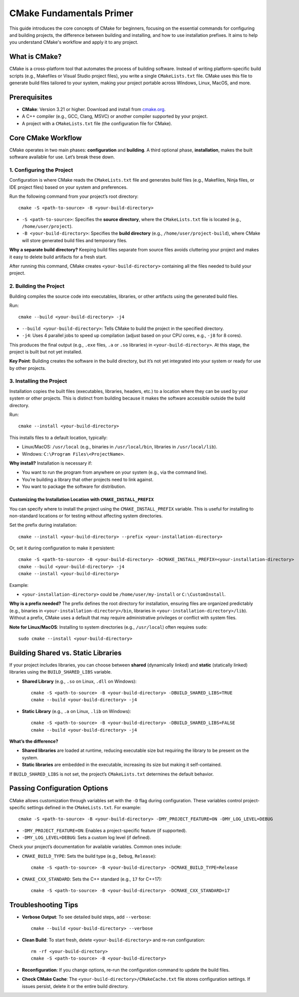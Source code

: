 .. _cmake-primer:

======================
CMake Fundamentals Primer
======================

This guide introduces the core concepts of CMake for beginners, focusing on the essential commands for configuring and building projects, the difference between building and installing, and how to use installation prefixes. It aims to help you understand CMake's workflow and apply it to any project.

What is CMake?
=============

CMake is a cross-platform tool that automates the process of building software. Instead of writing platform-specific build scripts (e.g., Makefiles or Visual Studio project files), you write a single ``CMakeLists.txt`` file. CMake uses this file to generate build files tailored to your system, making your project portable across Windows, Linux, MacOS, and more.

Prerequisites
============

- **CMake**: Version 3.21 or higher. Download and install from `cmake.org <https://cmake.org/>`_.
- A C++ compiler (e.g., GCC, Clang, MSVC) or another compiler supported by your project.
- A project with a ``CMakeLists.txt`` file (the configuration file for CMake).

Core CMake Workflow
==================

CMake operates in two main phases: **configuration** and **building**. A third optional phase, **installation**, makes the built software available for use. Let’s break these down.

1. Configuring the Project
-------------------------

Configuration is where CMake reads the ``CMakeLists.txt`` file and generates build files (e.g., Makefiles, Ninja files, or IDE project files) based on your system and preferences.

Run the following command from your project’s root directory::

    cmake -S <path-to-source> -B <your-build-directory>

- ``-S <path-to-source>``: Specifies the **source directory**, where the ``CMakeLists.txt`` file is located (e.g., ``/home/user/project``).
- ``-B <your-build-directory>``: Specifies the **build directory** (e.g., ``/home/user/project-build``), where CMake will store generated build files and temporary files.

**Why a separate build directory?** Keeping build files separate from source files avoids cluttering your project and makes it easy to delete build artifacts for a fresh start.

After running this command, CMake creates ``<your-build-directory>`` containing all the files needed to build your project.

2. Building the Project
----------------------

Building compiles the source code into executables, libraries, or other artifacts using the generated build files.

Run::

    cmake --build <your-build-directory> -j4

- ``--build <your-build-directory>``: Tells CMake to build the project in the specified directory.
- ``-j4``: Uses 4 parallel jobs to speed up compilation (adjust based on your CPU cores, e.g., ``-j8`` for 8 cores).

This produces the final output (e.g., ``.exe`` files, ``.a`` or ``.so`` libraries) in ``<your-build-directory>``. At this stage, the project is built but not yet installed.

**Key Point**: Building creates the software in the build directory, but it’s not yet integrated into your system or ready for use by other projects.

3. Installing the Project
------------------------

Installation copies the built files (executables, libraries, headers, etc.) to a location where they can be used by your system or other projects. This is distinct from building because it makes the software accessible outside the build directory.

Run::

    cmake --install <your-build-directory>

This installs files to a default location, typically:

- Linux/MacOS: ``/usr/local`` (e.g., binaries in ``/usr/local/bin``, libraries in ``/usr/local/lib``).
- Windows: ``C:\Program Files\<ProjectName>``.

**Why install?** Installation is necessary if:

- You want to run the program from anywhere on your system (e.g., via the command line).
- You’re building a library that other projects need to link against.
- You want to package the software for distribution.

Customizing the Installation Location with ``CMAKE_INSTALL_PREFIX``
~~~~~~~~~~~~~~~~~~~~~~~~~~~~~~~~~~~~~~~~~~~~~~~~~~~~~~~~~~~~~~~~~

You can specify where to install the project using the ``CMAKE_INSTALL_PREFIX`` variable. This is useful for installing to non-standard locations or for testing without affecting system directories.

Set the prefix during installation::

    cmake --install <your-build-directory> --prefix <your-installation-directory>

Or, set it during configuration to make it persistent::

    cmake -S <path-to-source> -B <your-build-directory> -DCMAKE_INSTALL_PREFIX=<your-installation-directory>
    cmake --build <your-build-directory> -j4
    cmake --install <your-build-directory>

Example:

- ``<your-installation-directory>`` could be ``/home/user/my-install`` or ``C:\CustomInstall``.

**Why is a prefix needed?** The prefix defines the root directory for installation, ensuring files are organized predictably (e.g., binaries in ``<your-installation-directory>/bin``, libraries in ``<your-installation-directory>/lib``). Without a prefix, CMake uses a default that may require administrative privileges or conflict with system files.

**Note for Linux/MacOS**: Installing to system directories (e.g., ``/usr/local``) often requires ``sudo``::

    sudo cmake --install <your-build-directory>

Building Shared vs. Static Libraries
===================================

If your project includes libraries, you can choose between **shared** (dynamically linked) and **static** (statically linked) libraries using the ``BUILD_SHARED_LIBS`` variable.

- **Shared Library** (e.g., ``.so`` on Linux, ``.dll`` on Windows)::

    cmake -S <path-to-source> -B <your-build-directory> -DBUILD_SHARED_LIBS=TRUE
    cmake --build <your-build-directory> -j4

- **Static Library** (e.g., ``.a`` on Linux, ``.lib`` on Windows)::

    cmake -S <path-to-source> -B <your-build-directory> -DBUILD_SHARED_LIBS=FALSE
    cmake --build <your-build-directory> -j4

**What’s the difference?**

- **Shared libraries** are loaded at runtime, reducing executable size but requiring the library to be present on the system.
- **Static libraries** are embedded in the executable, increasing its size but making it self-contained.

If ``BUILD_SHARED_LIBS`` is not set, the project’s ``CMakeLists.txt`` determines the default behavior.

Passing Configuration Options
============================

CMake allows customization through variables set with the ``-D`` flag during configuration. These variables control project-specific settings defined in the ``CMakeLists.txt``. For example::

    cmake -S <path-to-source> -B <your-build-directory> -DMY_PROJECT_FEATURE=ON -DMY_LOG_LEVEL=DEBUG

- ``-DMY_PROJECT_FEATURE=ON``: Enables a project-specific feature (if supported).
- ``-DMY_LOG_LEVEL=DEBUG``: Sets a custom log level (if defined).

Check your project’s documentation for available variables. Common ones include:

- ``CMAKE_BUILD_TYPE``: Sets the build type (e.g., ``Debug``, ``Release``)::

    cmake -S <path-to-source> -B <your-build-directory> -DCMAKE_BUILD_TYPE=Release

- ``CMAKE_CXX_STANDARD``: Sets the C++ standard (e.g., ``17`` for C++17)::

    cmake -S <path-to-source> -B <your-build-directory> -DCMAKE_CXX_STANDARD=17

Troubleshooting Tips
===================

- **Verbose Output**: To see detailed build steps, add ``--verbose``::

    cmake --build <your-build-directory> --verbose

- **Clean Build**: To start fresh, delete ``<your-build-directory>`` and re-run configuration::

    rm -rf <your-build-directory>
    cmake -S <path-to-source> -B <your-build-directory>

- **Reconfiguration**: If you change options, re-run the configuration command to update the build files.
- **Check CMake Cache**: The ``<your-build-directory>/CMakeCache.txt`` file stores configuration settings. If issues persist, delete it or the entire build directory.